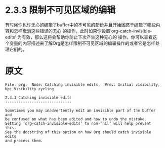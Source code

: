 * 2.3.3 限制不可见区域的编辑

  有时候你也许无心的编辑了buffer中的不可见的部份并且开始困惑于编辑了哪些内容和怎样撤消这些错误的无心
  的操作。此时如果你设置‘org-catch-invisible-edits’ 为有效，那么这将会帮助你防止下次产生这种无心的
  操作。你可以查看这个变量的内容描述来了解Org是怎样限制不可见区域的编辑操作的或者它是怎样处理它们的。
* 原文
#+BEGIN_EXAMPLE
File: org,  Node: Catching invisible edits,  Prev: Initial visibility,  Up: Visibility cycling

2.3.3 Catching invisible edits
------------------------------

Sometimes you may inadvertently edit an invisible part of the buffer and
be confused on what has been edited and how to undo the mistake.
Setting ‘org-catch-invisible-edits’ to non-‘nil’ will help prevent this.
See the docstring of this option on how Org should catch invisible edits
and process them.
#+END_EXAMPLE
